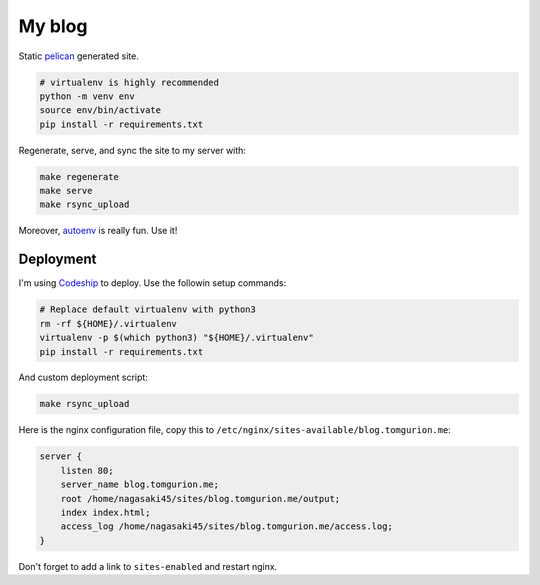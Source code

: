 My blog
=======

Static pelican_ generated site.

.. code-block:: bash

    # virtualenv is highly recommended
    python -m venv env
    source env/bin/activate
    pip install -r requirements.txt

Regenerate, serve, and sync the site to my server with:

.. code-block:: bash

    make regenerate
    make serve
    make rsync_upload

Moreover, autoenv_ is really fun. Use it!

Deployment
----------

I'm using Codeship_ to deploy. Use the followin setup commands:

.. code-block:: bash

    # Replace default virtualenv with python3
    rm -rf ${HOME}/.virtualenv
    virtualenv -p $(which python3) "${HOME}/.virtualenv"
    pip install -r requirements.txt

And custom deployment script:

.. code-block:: bash

    make rsync_upload

Here is the nginx configuration file, copy this to ``/etc/nginx/sites-available/blog.tomgurion.me``:

.. code-block::

    server {
        listen 80;
        server_name blog.tomgurion.me;
        root /home/nagasaki45/sites/blog.tomgurion.me/output;
        index index.html;
        access_log /home/nagasaki45/sites/blog.tomgurion.me/access.log;
    }

Don't forget to add a link to ``sites-enabled`` and restart nginx.

.. _pelican: http://docs.getpelican.com/
.. _medius: https://github.com/onur/medius
.. _autoenv: https://github.com/horosgrisa/autoenv
.. _Codeship: https://codeship.com
